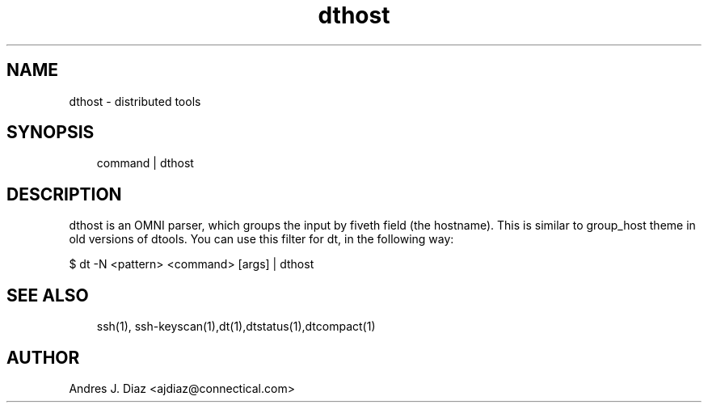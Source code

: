 .TH dthost "1" "2009-06-15" ""
.SH NAME
dthost \- distributed tools

.nr rst2man-indent-level 0
.
.de1 rstReportMargin
\\$1 \\n[an-margin]
level \\n[rst2man-indent-level]
level magin: \\n[rst2man-indent\\n[rst2man-indent-level]]
-
\\n[rst2man-indent0]
\\n[rst2man-indent1]
\\n[rst2man-indent2]
..
.de1 INDENT
.\" .rstReportMargin pre:
. RS \\$1
. nr rst2man-indent\\n[rst2man-indent-level] \\n[an-margin]
. nr rst2man-indent-level +1
.\" .rstReportMargin post:
..
.de UNINDENT
. RE
.\" indent \\n[an-margin]
.\" old: \\n[rst2man-indent\\n[rst2man-indent-level]]
.nr rst2man-indent-level -1
.\" new: \\n[rst2man-indent\\n[rst2man-indent-level]]
.in \\n[rst2man-indent\\n[rst2man-indent-level]]u
..

.SH SYNOPSIS
.INDENT 0.0
.INDENT 3.5
command | dthost

.UNINDENT
.UNINDENT

.SH DESCRIPTION
dthost is an OMNI parser, which groups the input by fiveth field (the hostname).
This is similar to group_host theme in old versions of dtools. You can use
this filter for dt, in the following way:

.nf
$ dt -N <pattern> <command> [args] | dthost
.fi


.SH SEE ALSO
.INDENT 0.0
.INDENT 3.5
ssh(1), ssh\-keyscan(1),dt(1),dtstatus(1),dtcompact(1)

.UNINDENT
.UNINDENT

.SH AUTHOR
Andres J. Diaz <ajdiaz@connectical.com>

.\" Generated by docutils manpage writer on 2009-06-15 19:42.
.\" 
